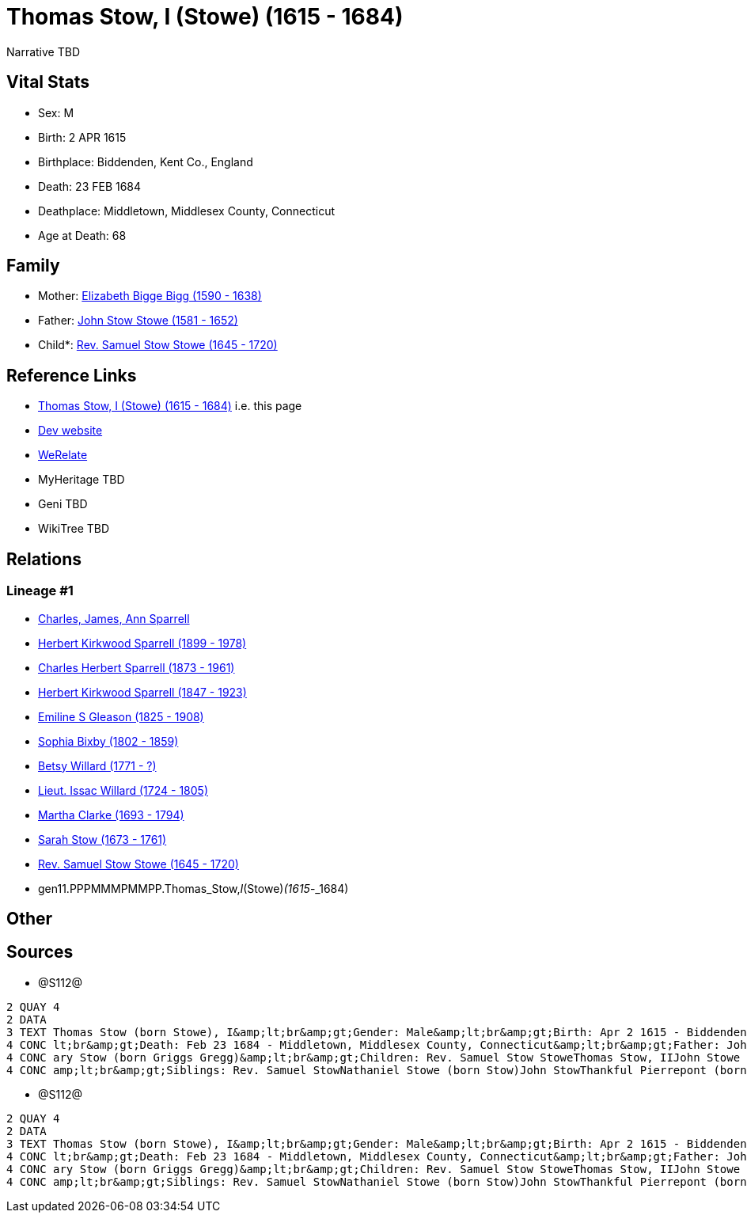 = Thomas Stow, I (Stowe) (1615 - 1684)

Narrative TBD


== Vital Stats


* Sex: M
* Birth: 2 APR 1615
* Birthplace: Biddenden, Kent Co., England
* Death: 23 FEB 1684
* Deathplace: Middletown, Middlesex County, Connecticut
* Age at Death: 68


== Family
* Mother: https://github.com/sparrell/cfs_ancestors/blob/main/Vol_02_Ships/V2_C5_Ancestors/V2_C5_G12/gen12.PPPMMMPMMPPM.Elizabeth_Bigge_Bigg.adoc[Elizabeth Bigge Bigg (1590 - 1638)]

* Father: https://github.com/sparrell/cfs_ancestors/blob/main/Vol_02_Ships/V2_C5_Ancestors/V2_C5_G12/gen12.PPPMMMPMMPPP.John_Stow_Stowe.adoc[John Stow Stowe (1581 - 1652)]

* Child*: https://github.com/sparrell/cfs_ancestors/blob/main/Vol_02_Ships/V2_C5_Ancestors/V2_C5_G10/gen10.PPPMMMPMMP.Rev_Samuel_Stow_Stowe.adoc[Rev. Samuel Stow Stowe (1645 - 1720)]


== Reference Links
* https://github.com/sparrell/cfs_ancestors/blob/main/Vol_02_Ships/V2_C5_Ancestors/V2_C5_G11/gen11.PPPMMMPMMPP.Thomas_Stow,_I_(Stowe).adoc[Thomas Stow, I (Stowe) (1615 - 1684)] i.e. this page
* https://cfsjksas.gigalixirapp.com/person?p=p1283[Dev website]
* https://www.werelate.org/wiki/Person:Thomas_Stow_%2815%29[WeRelate]
* MyHeritage TBD
* Geni TBD
* WikiTree TBD

== Relations
=== Lineage #1
* https://github.com/spoarrell/cfs_ancestors/tree/main/Vol_02_Ships/V2_C1_Principals/0_intro_principals.adoc[Charles, James, Ann Sparrell]
* https://github.com/sparrell/cfs_ancestors/blob/main/Vol_02_Ships/V2_C5_Ancestors/V2_C5_G1/gen1.P.Herbert_Kirkwood_Sparrell.adoc[Herbert Kirkwood Sparrell (1899 - 1978)]
* https://github.com/sparrell/cfs_ancestors/blob/main/Vol_02_Ships/V2_C5_Ancestors/V2_C5_G2/gen2.PP.Charles_Herbert_Sparrell.adoc[Charles Herbert Sparrell (1873 - 1961)]
* https://github.com/sparrell/cfs_ancestors/blob/main/Vol_02_Ships/V2_C5_Ancestors/V2_C5_G3/gen3.PPP.Herbert_Kirkwood_Sparrell.adoc[Herbert Kirkwood Sparrell (1847 - 1923)]
* https://github.com/sparrell/cfs_ancestors/blob/main/Vol_02_Ships/V2_C5_Ancestors/V2_C5_G4/gen4.PPPM.Emiline_S_Gleason.adoc[Emiline S Gleason (1825 - 1908)]
* https://github.com/sparrell/cfs_ancestors/blob/main/Vol_02_Ships/V2_C5_Ancestors/V2_C5_G5/gen5.PPPMM.Sophia_Bixby.adoc[Sophia Bixby (1802 - 1859)]
* https://github.com/sparrell/cfs_ancestors/blob/main/Vol_02_Ships/V2_C5_Ancestors/V2_C5_G6/gen6.PPPMMM.Betsy_Willard.adoc[Betsy Willard (1771 - ?)]
* https://github.com/sparrell/cfs_ancestors/blob/main/Vol_02_Ships/V2_C5_Ancestors/V2_C5_G7/gen7.PPPMMMP.Lieut_Issac_Willard.adoc[Lieut. Issac Willard (1724 - 1805)]
* https://github.com/sparrell/cfs_ancestors/blob/main/Vol_02_Ships/V2_C5_Ancestors/V2_C5_G8/gen8.PPPMMMPM.Martha_Clarke.adoc[Martha Clarke (1693 - 1794)]
* https://github.com/sparrell/cfs_ancestors/blob/main/Vol_02_Ships/V2_C5_Ancestors/V2_C5_G9/gen9.PPPMMMPMM.Sarah_Stow.adoc[Sarah Stow (1673 - 1761)]
* https://github.com/sparrell/cfs_ancestors/blob/main/Vol_02_Ships/V2_C5_Ancestors/V2_C5_G10/gen10.PPPMMMPMMP.Rev_Samuel_Stow_Stowe.adoc[Rev. Samuel Stow Stowe (1645 - 1720)]
* gen11.PPPMMMPMMPP.Thomas_Stow,_I_(Stowe)_(1615_-_1684)


== Other

== Sources
* @S112@
----
2 QUAY 4
2 DATA
3 TEXT Thomas Stow (born Stowe), I&amp;lt;br&amp;gt;Gender: Male&amp;lt;br&amp;gt;Birth: Apr 2 1615 - Biddenden, Kent Co., England&amp;lt;br&amp;gt;Marriage: Dec 4 1639 - Roxbury, Suffolk, Massachusetts&amp;
4 CONC lt;br&amp;gt;Death: Feb 23 1684 - Middletown, Middlesex County, Connecticut&amp;lt;br&amp;gt;Father: John Stow Stowe&amp;lt;br&amp;gt;Mother: Elizabeth Stowe (born Bigge Bigg)&amp;lt;br&amp;gt;Wife: M
4 CONC ary Stow (born Griggs Gregg)&amp;lt;br&amp;gt;Children: Rev. Samuel Stow StoweThomas Stow, IIJohn Stowe (born Stow)Thankful Hill (born Stowe)Elizabeth Bidwell (born Stowe Stow)Mary Cotton (born Stow)&
4 CONC amp;lt;br&amp;gt;Siblings: Rev. Samuel StowNathaniel Stowe (born Stow)John StowThankful Pierrepont (born Stow Stowe)Elizabeth Archer (born Stow)
----

* @S112@
----
2 QUAY 4
2 DATA
3 TEXT Thomas Stow (born Stowe), I&amp;lt;br&amp;gt;Gender: Male&amp;lt;br&amp;gt;Birth: Apr 2 1615 - Biddenden, Kent Co., England&amp;lt;br&amp;gt;Marriage: Dec 4 1639 - Roxbury, Suffolk, Massachusetts&amp;
4 CONC lt;br&amp;gt;Death: Feb 23 1684 - Middletown, Middlesex County, Connecticut&amp;lt;br&amp;gt;Father: John Stow Stowe&amp;lt;br&amp;gt;Mother: Elizabeth Stowe (born Bigge Bigg)&amp;lt;br&amp;gt;Wife: M
4 CONC ary Stow (born Griggs Gregg)&amp;lt;br&amp;gt;Children: Rev. Samuel Stow StoweThomas Stow, IIJohn Stowe (born Stow)Thankful Hill (born Stowe)Elizabeth Bidwell (born Stowe Stow)Mary Cotton (born Stow)&
4 CONC amp;lt;br&amp;gt;Siblings: Rev. Samuel StowNathaniel Stowe (born Stow)John StowThankful Pierrepont (born Stow Stowe)Elizabeth Archer (born Stow)
----

